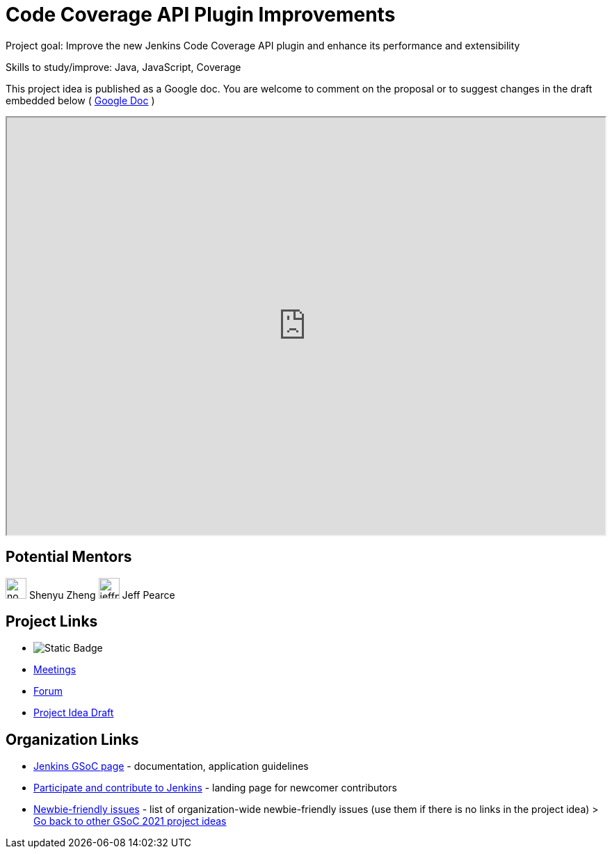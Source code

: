 = Code Coverage API Plugin Improvements 

Project goal: Improve the new Jenkins Code Coverage API plugin and enhance its performance and extensibility

Skills to study/improve: Java, JavaScript, Coverage

This project idea is published as a Google doc. You are welcome to comment on the proposal or to suggest changes in the draft embedded below ( https://docs.google.com/document/d/1sIqGdrMs3pB9vNsv3BZFrOGa75FXFdI4C3BwYtRvWrU[Google Doc] )

++++
<iframe src="https://docs.google.com/document/d/1sIqGdrMs3pB9vNsv3BZFrOGa75FXFdI4C3BwYtRvWrU" width="100%" height="600px"></iframe>
++++

== Potential Mentors

[.avatar]
image:images:ROOT:avatars/no_image.svg[,width=30,height=30] Shenyu Zheng
image:images:ROOT:avatars/jeffpearce.png[,width=30,height=30] Jeff Pearce

== Project Links

* image:https://img.shields.io/badge/gitter%20-%20join_chat%20-%20light_green?link=https%3A%2F%2Fbadges.gitter.im%2Fjenkinsci_code-coverage-api-plugin%3Agitter.im.svg[Static Badge]
* xref:gsoc:index.adoc#office-hours[Meetings]
* https://community.jenkins.io/c/contributing/gsoc[Forum]
* https://docs.google.com/document/d/1sIqGdrMs3pB9vNsv3BZFrOGa75FXFdI4C3BwYtRvWrU[Project Idea Draft]

== Organization Links 

* xref:gsoc:index.adoc[Jenkins GSoC page] - documentation, application guidelines
* xref:community:ROOT:index.adoc[Participate and contribute to Jenkins] - landing page for newcomer contributors
* https://issues.jenkins.io/issues/?jql=project%20%3D%20JENKINS%20AND%20status%20in%20(Open%2C%20%22In%20Progress%22%2C%20Reopened)%20AND%20labels%20%3D%20newbie-friendly%20[Newbie-friendly issues] - list of organization-wide newbie-friendly issues (use them if there is no links in the project idea)
> xref:2019/project-ideas[Go back to other GSoC 2021 project ideas]
